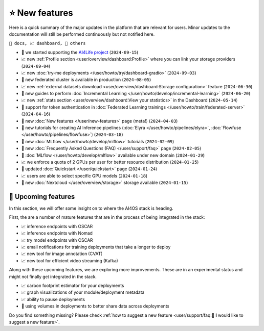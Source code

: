 ⭐ New features
===============

Here is a quick summary of the major updates in the platform that are relevant for
users. Minor updates to the documentation will still be performed continuously but not
notified here.

``📘 docs, 📈 dashboard, 📌 others``

.. Template
.. * 📘 new :doc:`... </user/...>` page (``2024-04-03``)

* 📌 we started supporting the `AI4Life project <https://ai4life.eurobioimaging.eu/>`__ (``2024-09-15``)
* 📈 new :ref:`Profile section <user/overview/dashboard:Profile>` where you can link your storage providers (``2024-09-04``)
* 📈 new :doc:`try-me deployments </user/howto/try/dashboard-gradio>` (``2024-09-03``)
* 📌 new federated cluster is available in production (``2024-08-05``)
* 📈 new :ref:`external datasets download <user/overview/dashboard:Storage configuration>` feature (``2024-06-30``)
* 📘 new guides to perform :doc:`Incremental Learning </user/howto/develop/incremental-learning>` (``2024-06-20``)
* 📈 new :ref:`stats section <user/overview/dashboard:View your statistics>` in the Dashboard (``2024-05-14``)
* 📘 support for token authentication in :doc:`Federated Learning trainings </user/howto/train/federated-server>` (``2024-04-16``)
* 📘 new :doc:`New features  </user/new-features>` page (meta!) (``2024-04-03``)
* 📘 new tutorials for creating AI Inference pipelines  (:doc:`Elyra </user/howto/pipelines/elyra>`, :doc:`Flowfuse </user/howto/pipelines/flowfuse>`) (``2024-03-18``)
* 📘 new :doc:`MLflow </user/howto/develop/mlflow>` tutorials (``2024-02-09``)
* 📘 new :doc:`Frequently Asked Questions (FAQ) </user/support/faq>` page (``2024-02-05``)
* 📌 :doc:`MLflow </user/howto/develop/mlflow>` available under new domain (``2024-01-29``)
* 📈 we enforce a quota of 2 GPUs per user for better resource distribution (``2024-01-25``)
* 📘 updated :doc:`Quickstart </user/quickstart>` page (``2024-01-24``)
* 📈 users are able to select specific GPU models (``2024-01-18``)
* 📌 new :doc:`Nextcloud </user/overview/storage>` storage available (``2024-01-15``)


🚀 Upcoming features
--------------------

In this section, we will offer some insight on to where the AI4OS stack is heading.

First, the are a number of mature features that are in the process of being integrated
in the stack:

* 📈 inference endpoints with OSCAR
* 📈 inference endpoints with Nomad
* 📈 try model endpoints with OSCAR
* 📈 email notifications for training deployments that take a longer to deploy
* 📈 new tool for image annotation (CVAT)
* 📈 new tool for efficient video streaming (Kafka)

Along with these upcoming features, we are exploring more improvements. These are
in an experimental status and might not finally get integrated in the stack.

* 📈 carbon footprint estimator for your deployments
* 📈 graph visualizations of your module/deployment metadata
* 📈 ability to pause deployments
* 📌 using volumes in deployments to better share data across deployments

Do you find something missing? Please check
:ref:`how to suggest a new feature <user/support/faq:🚀 I would like to suggest a new feature>`.
